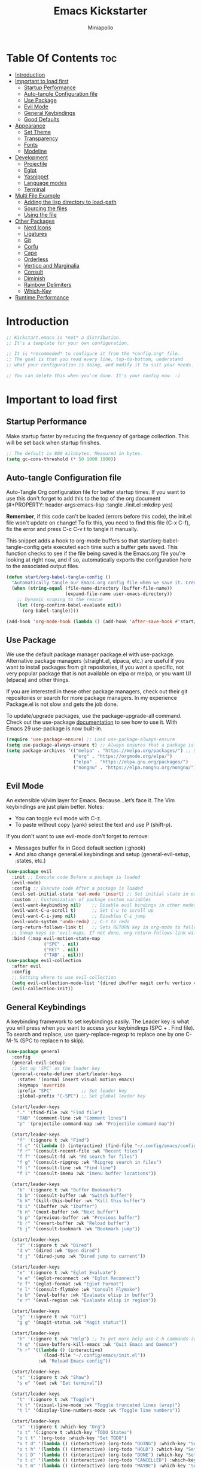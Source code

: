 #+Title: Emacs Kickstarter
#+Author: Miniapollo
#+Description: A starting point for Gnu Emacs with good defaults and packages that most people may want to use.
#+PROPERTY: header-args:emacs-lisp :tangle ./init.el :mkdirp yes
#+Startup: showeverything
#+Options: toc:3

* Table Of Contents :toc:
- [[#introduction][Introduction]]
- [[#important-to-load-first][Important to load first]]
  - [[#startup-performance][Startup Performance]]
  - [[#auto-tangle-configuration-file][Auto-tangle Configuration file]]
  - [[#use-package][Use Package]]
  - [[#evil-mode][Evil Mode]]
  - [[#general-keybindings][General Keybindings]]
  - [[#good-defaults][Good Defaults]]
- [[#appearance][Appearance]]
  - [[#set-theme][Set Theme]]
  - [[#transparency][Transparency]]
  - [[#fonts][Fonts]]
  - [[#modeline][Modeline]]
- [[#development][Development]]
  - [[#projectile][Projectile]]
  - [[#eglot][Eglot]]
  - [[#yasnippet][Yasnippet]]
  - [[#language-modes][Language modes]]
  - [[#terminal][Terminal]]
- [[#multi-file-example][Multi File Example]]
  - [[#adding-the-lisp-directory-to-load-path][Adding the lisp directory to load-path]]
  - [[#sourcing-the-files][Sourcing the files]]
  - [[#using-the-file][Using the file]]
- [[#other-packages][Other Packages]]
  - [[#nerd-icons][Nerd Icons]]
  - [[#ligatures][Ligatures]]
  - [[#git][Git]]
  - [[#corfu][Corfu]]
  - [[#cape][Cape]]
  - [[#orderless][Orderless]]
  - [[#vertico-and-marginalia][Vertico and Marginalia]]
  - [[#consult][Consult]]
  - [[#diminish][Diminish]]
  - [[#rainbow-delimiters][Rainbow Delimiters]]
  - [[#which-key][Which-Key]]
- [[#runtime-performance][Runtime Performance]]

* Introduction
#+begin_src emacs-lisp
    ;; Kickstart.emacs is *not* a distribution.
    ;; It's a template for your own configuration.

    ;; It is *recommeded* to configure it from the *config.org* file.
    ;; The goal is that you read every line, top-to-bottom, understand
    ;; what your configuration is doing, and modify it to suit your needs.

    ;; You can delete this when you're done. It's your config now. :)
#+end_src

* Important to load first
** Startup Performance
Make startup faster by reducing the frequency of garbage
collection. This will be set back when startup finishes.
#+begin_src emacs-lisp
    ;; The default is 800 kilobytes. Measured in bytes.
    (setq gc-cons-threshold (* 50 1000 1000))
#+end_src

** Auto-tangle Configuration file
Auto-Tangle Org configuration file for better startup times.  If you
want to use this don't forget to add this to the top of the org
document (#+PROPERTY: header-args:emacs-lisp :tangle ./init.el :mkdirp
yes)

*Remember*, if this code can't be loaded (errors before this code),
the init.el file won't update on change!  To fix this, you need to
find this file (C-x C-f), fix the error and press C-c C-v t to tangle
it manually.

This snippet adds a hook to org-mode buffers so that
start/org-babel-tangle-config gets executed each time such a buffer
gets saved.  This function checks to see if the file being saved is
the Emacs.org file you’re looking at right now, and if so,
automatically exports the configuration here to the associated output
files.
#+begin_src emacs-lisp
    (defun start/org-babel-tangle-config ()
      "Automatically tangle our Emacs.org config file when we save it. Credit to Emacs From Scratch for this one!"
      (when (string-equal (file-name-directory (buffer-file-name))
                          (expand-file-name user-emacs-directory))
        ;; Dynamic scoping to the rescue
        (let ((org-confirm-babel-evaluate nil))
          (org-babel-tangle))))

    (add-hook 'org-mode-hook (lambda () (add-hook 'after-save-hook #'start/org-babel-tangle-config)))
#+end_src

** Use Package
We use the default package manager package.el with
use-package. Alternative package managers (straight.el, elpaca, etc.)
are useful if you want to install packages from git repositories, if
you want a specific, not very popular package that is not available on
elpa or melpa, or you want UI (elpaca) and other things.

If you are interested in these other package managers, check out their
git repositories or search for more package managers.  In my
experience Package.el is not slow and gets the job done.

To update/upgrade packages, use the package-upgrade-all command.
Check out the use-package [[https://www.gnu.org/software/emacs/manual/use-package.html][documentation]] to see how to use it. With
Emacs 29 use-package is now built-in.
#+begin_src emacs-lisp
    (require 'use-package-ensure) ;; Load use-package-always-ensure
    (setq use-package-always-ensure t) ;; Always ensures that a package is installed
    (setq package-archives '(("melpa" . "https://melpa.org/packages/") ;; Sets default package repositories
                             ("org" . "https://orgmode.org/elpa/")
                             ("elpa" . "https://elpa.gnu.org/packages/")
                             ("nongnu" . "https://elpa.nongnu.org/nongnu/"))) ;; For Eat Terminal
#+end_src

** Evil Mode
An extensible vi/vim layer for Emacs. Because…let’s face it. The Vim
keybindings are just plain better. Notes:
- You can toggle evil mode with C-z.
- To paste without copy (yank) select the text and use P (shift-p).

If you don't want to use evil-mode don't forget to remove:
- Messages buffer fix in Good default section (:ghook)
- And also change general.el keybindings and setup
  (general-evil-setup, :states, etc.)
#+begin_src emacs-lisp
    (use-package evil
      :init ;; Execute code Before a package is loaded
      (evil-mode)
      :config ;; Execute code After a package is loaded
      (evil-set-initial-state 'eat-mode 'insert) ;; Set initial state in eat terminal to insert mode
      :custom ;; Customization of package custom variables
      (evil-want-keybinding nil)    ;; Disable evil bindings in other modes (It's not consistent and not good)
      (evil-want-C-u-scroll t)      ;; Set C-u to scroll up
      (evil-want-C-i-jump nil)      ;; Disables C-i jump
      (evil-undo-system 'undo-redo) ;; C-r to redo
      (org-return-follows-link t)   ;; Sets RETURN key in org-mode to follow links
      ;; Unmap keys in 'evil-maps. If not done, org-return-follows-link will not work
      :bind (:map evil-motion-state-map
                  ("SPC" . nil)
                  ("RET" . nil)
                  ("TAB" . nil)))
    (use-package evil-collection
      :after evil
      :config
      ;; Setting where to use evil-collection
      (setq evil-collection-mode-list '(dired ibuffer magit corfu vertico consult))
      (evil-collection-init))
#+end_src

** General Keybindings
A keybinding framework to set keybindings easily. The Leader key is
what you will press when you want to access your keybindings (SPC + . Find file).
To search and replace, use query-replace-regexp to
replace one by one C-M-% (SPC to replace n to skip).
#+begin_src emacs-lisp
    (use-package general
      :config
      (general-evil-setup)
      ;; Set up 'SPC' as the leader key
      (general-create-definer start/leader-keys
        :states '(normal insert visual motion emacs)
        :keymaps 'override
        :prefix "SPC"           ;; Set leader key
        :global-prefix "C-SPC") ;; Set global leader key

      (start/leader-keys
        "." '(find-file :wk "Find file")
        "TAB" '(comment-line :wk "Comment lines")
        "p" '(projectile-command-map :wk "Projectile command map"))

      (start/leader-keys
        "f" '(:ignore t :wk "Find")
        "f c" '((lambda () (interactive) (find-file "~/.config/emacs/config.org")) :wk "Edit emacs config")
        "f r" '(consult-recent-file :wk "Recent files")
        "f f" '(consult-fd :wk "Fd search for files")
        "f g" '(consult-ripgrep :wk "Ripgrep search in files")
        "f l" '(consult-line :wk "Find line")
        "f i" '(consult-imenu :wk "Imenu buffer locations"))

      (start/leader-keys
        "b" '(:ignore t :wk "Buffer Bookmarks")
        "b b" '(consult-buffer :wk "Switch buffer")
        "b k" '(kill-this-buffer :wk "Kill this buffer")
        "b i" '(ibuffer :wk "Ibuffer")
        "b n" '(next-buffer :wk "Next buffer")
        "b p" '(previous-buffer :wk "Previous buffer")
        "b r" '(revert-buffer :wk "Reload buffer")
        "b j" '(consult-bookmark :wk "Bookmark jump"))

      (start/leader-keys
        "d" '(:ignore t :wk "Dired")
        "d v" '(dired :wk "Open dired")
        "d j" '(dired-jump :wk "Dired jump to current"))

      (start/leader-keys
        "e" '(:ignore t :wk "Eglot Evaluate")
        "e e" '(eglot-reconnect :wk "Eglot Reconnect")
        "e f" '(eglot-format :wk "Eglot Format")
        "e l" '(consult-flymake :wk "Consult Flymake")
        "e b" '(eval-buffer :wk "Evaluate elisp in buffer")
        "e r" '(eval-region :wk "Evaluate elisp in region"))

      (start/leader-keys
        "g" '(:ignore t :wk "Git")
        "g g" '(magit-status :wk "Magit status"))

      (start/leader-keys
        "h" '(:ignore t :wk "Help") ;; To get more help use C-h commands (describe variable, function, etc.)
        "h q" '(save-buffers-kill-emacs :wk "Quit Emacs and Daemon")
        "h r" '((lambda () (interactive)
                  (load-file "~/.config/emacs/init.el"))
                :wk "Reload Emacs config"))

      (start/leader-keys
        "s" '(:ignore t :wk "Show")
        "s e" '(eat :wk "Eat terminal"))

      (start/leader-keys
        "t" '(:ignore t :wk "Toggle")
        "t t" '(visual-line-mode :wk "Toggle truncated lines (wrap)")
        "t l" '(display-line-numbers-mode :wk "Toggle line numbers"))

      (start/leader-keys
        "o" '(:ignore t :which-key "Org")
        "o t" '(:ignore t :which-key "TODO States")
        "o t t" '(org-todo :which-key "Set TODO")
        "o t d" '(lambda () (interactive) (org-todo "DOING") :which-key "Set DOING")
        "o t h" '(lambda () (interactive) (org-todo "HOLD") :which-key "Set HOLD")
        "o t D" '(lambda () (interactive) (org-todo "DONE") :which-key "Set DONE")
        "o t c" '(lambda () (interactive) (org-todo "CANCELLED") :which-key "Set CANCELLED")
        "o t m" '(lambda () (interactive) (org-todo "MAYBE") :which-key "Set MAYBE"))

      (start/leader-keys
        "o a" '(:ignore t :wk "Org Agenda")
        "o a c" '(org-capture :wk "Capture")
        "o a a" '(org-agenda :wk "Agenda")

        "o r" '(:ignore t :wk "Org Roam")
        "o r l" '(org-roam-buffer-toggle :wk "Toggle Buffer")
        "o r f" '(org-roam-node-find :wk "Find Node")
        "o r i" '(org-roam-node-insert :wk "Insert Node")
        "o r c" '(org-roam-capture :wk "Capture")
        "o r g" '(org-roam-graph :wk "Graph"))

      (start/leader-keys
        "o d" '(:ignore t :wk "Org Roam Dailies")
        "o d t" '(org-roam-dailies-capture-today :wk "Capture Today")
        "o d y" '(org-roam-dailies-capture-yesterday :wk "Capture Yesterday")
        "o d d" '(org-roam-dailies-goto-date :wk "Go-to Date")
        "o d T" '(org-roam-dailies-goto-today :wk "Go-to Today")
        "o d Y" '(org-roam-dailies-goto-yesterday :wk "Go-to Yesterday")))
#+end_src

** Good Defaults
#+begin_src emacs-lisp
    (use-package emacs
      :custom
      (menu-bar-mode nil)         ;; Disable the menu bar
      (scroll-bar-mode nil)       ;; Disable the scroll bar
      (tool-bar-mode nil)         ;; Disable the tool bar
      ;;(inhibit-startup-screen t)  ;; Disable welcome screen

      (delete-selection-mode t)   ;; Select text and delete it by typing.
      (electric-indent-mode nil)  ;; Turn off the weird indenting that Emacs does by default.
      (electric-pair-mode t)      ;; Turns on automatic parens pairing

      (blink-cursor-mode nil)     ;; Don't blink cursor
      (global-auto-revert-mode t) ;; Automatically reload file and show changes if the file has changed

      ;;(dired-kill-when-opening-new-dired-buffer t) ;; Dired don't create new buffer
      ;;(recentf-mode t) ;; Enable recent file mode

      ;;(global-visual-line-mode t)           ;; Enable truncated lines
      (display-line-numbers-type 'relative) ;; Relative line numbers
      (global-display-line-numbers-mode t)  ;; Display line numbers

      (mouse-wheel-progressive-speed nil) ;; Disable progressive speed when scrolling
      (scroll-conservatively 10) ;; Smooth scrolling
      ;;(scroll-margin 8)

      (tab-width 4)

      (make-backup-files nil) ;; Stop creating ~ backup files
      (auto-save-default nil) ;; Stop creating # auto save files
      :hook
      (prog-mode . (lambda () (hs-minor-mode t))) ;; Enable folding hide/show globally
      :config
      ;; Move customization variables to a separate file and load it, avoid filling up init.el with unnecessary variables
      (setq custom-file (locate-user-emacs-file "custom-vars.el"))
      (load custom-file 'noerror 'nomessage)
      :bind (
             ([escape] . keyboard-escape-quit) ;; Makes Escape quit prompts (Minibuffer Escape)
             )
      ;; Fix general.el leader key not working instantly in messages buffer with evil mode
      :ghook ('after-init-hook
              (lambda (&rest _)
                (when-let ((messages-buffer (get-buffer "*Messages*")))
                  (with-current-buffer messages-buffer
                    (evil-normalize-keymaps))))
              nil nil t)
      )
#+end_src

* Appearance
** Set Theme
Set gruvbox theme, if you want some themes try out doom-themes. Use
consult-theme to easily try out themes (*Epilepsy* Warning).
#+begin_src emacs-lisp
    ;; (use-package gruvbox-theme
    ;;   :config
    ;;   (load-theme 'gruvbox-dark-medium t)) ;; We need to add t to trust this package
    (use-package catppuccin-theme)
    (load-theme 'catppuccin :no-confirm) ;; We need to add t to trust this package
    (setq catppuccin-flavor 'frappe)
    (catppuccin-reload)
#+end_src

** Transparency
With version 29, true transparency has been added.
#+begin_src emacs-lisp
    (add-to-list 'default-frame-alist '(alpha-background . 100)) ;; For all new frames henceforth
#+end_src

** Fonts
*** Setting fonts
#+begin_src emacs-lisp
;;       (set-face-attribute 'default nil
;;                           :font "VictorMono NFM" ;; Set your favorite type of font or download JetBrains Mono
;;                           :height 110
;;                           :weight 'regular)
;;       ;; This sets the default font on all graphical frames created after restarting Emacs.
;;       ;; Does the same thing as 'set-face-attribute default' above, but emacsclient fonts
;;       ;; are not right unless I also add this method of setting the default font.
;;
;;       (add-to-list 'default-frame-alist '(font . "VictorMono NFM")) ;; Set your favorite font
;;       (setq-default line-spacing 0.12)

    (set-face-attribute 'default nil
                        :font "FiraCode Nerd Font Mono" ;; Set your favorite type of font
                        :height 110
                        :weight 'regular)

    ;; Set default font for new frames
    (add-to-list 'default-frame-alist '(font . "FiraCode Nerd Font Mono"))

    ;; Set line spacing
    (setq-default line-spacing 0.12)

    ;; Set fonts for specific faces
    (set-face-attribute 'italic nil
                        :font "Fira Code Italic" ;; Adjust as necessary
                        :weight 'regular)

    (set-face-attribute 'bold nil
                        :font "FiraCode Nerd Font Mono Bold" ;; Adjust as necessary
                        :weight 'bold)
#+end_src

*** Zooming In/Out
You can use the bindings C-+ C-- for zooming in/out. You can also use
CTRL plus the mouse wheel for zooming in/out.
#+begin_src emacs-lisp
    (use-package emacs
      :bind
      ("C-+" . text-scale-increase)
      ("C--" . text-scale-decrease)
      ("<C-wheel-up>" . text-scale-increase)
      ("<C-wheel-down>" . text-scale-decrease))
#+end_src

** Modeline
Replace the default modeline with a prettier more useful.
#+begin_src emacs-lisp
    (use-package doom-modeline
      :init (doom-modeline-mode 1)
      :custom
      (doom-modeline-height 25)     ;; Sets modeline height
      (doom-modeline-bar-width 5)   ;; Sets right bar width
      (doom-modeline-persp-name t)  ;; Adds perspective name to modeline
      (doom-modeline-persp-icon t)) ;; Adds folder icon next to persp name
#+end_src

* Development
** Projectile
Project interaction library for Emacs.
#+begin_src emacs-lisp
    (use-package projectile
      :init
      (projectile-mode)
      :custom
      (projectile-run-use-comint-mode t) ;; Interactive run dialog when running projects inside emacs (like giving input)
      (projectile-switch-project-action #'projectile-dired) ;; Open dired when switching to a project
      (projectile-project-search-path '("~/projects/" "~/work/"))) ;; . 1 means only search the first subdirectory level for projects
    ;; Use Bookmarks for smaller, not standard projects
#+end_src

** Eglot
Language Server Protocol Support for Emacs. The built-in is now Eglot
(with emacs 29).

Eglot is fast and minimal, but requires manual setup for LSP servers
(downloading).  For more [[https://www.gnu.org/software/emacs/manual/html_mono/eglot.html][information how to use.]] One alternative to
Eglot is Lsp-mode, check out the [[https://github.com/MiniApollo/kickstart.emacs/wiki][project wiki]] page for more
information.

Eglot is easy to set up, but the only difficult part is downloading
and setting up the lsp servers.  After that just add a hook with
eglot-ensure to automatically start eglot for a given file type. And
you are done.

As an example to use C, C++ you need to install clangd(or ccls) and
uncomment the following lines. Now the language server will start
automatically when opening any c,c++ file.

A harder example is Lua. Download the lua-language-server from their
git repository, make the lua-language-server file executable at
lua-language-server/bin.  Uncomment the following lines and change the
path to the language server executable. Now the language server will
work.  Or add the lua-language-server executable to your path.

If you can use a package manager just install the lsp server and add a
hook.  Use visual block to uncomment easily in Org documents (C-v).
#+begin_src emacs-lisp
    ;;(use-package eglot
    ;;  :ensure nil ;; Don't install eglot because it's now built-in
    ;;  :hook ((c-mode c++-mode ;; Autostart lsp servers for a given mode
    ;;                 lua-mode) ;; Lua-mode needs to be installed
    ;;         . eglot-ensure)
    ;;  :custom
    ;;  ;; Good default
    ;;  (eglot-events-buffer-size 0) ;; No event buffers (Lsp server logs)
    ;;  (eglot-autoshutdown t);; Shutdown unused servers.
    ;;  (eglot-report-progress nil) ;; Disable lsp server logs (Don't show lsp messages at the bottom, java)
    ;;  ;; Manual lsp servers
    ;;  :config
    ;;  (add-to-list 'eglot-server-programs
    ;;               `(lua-mode . ("PATH_TO_THE_LSP_FOLDER/bin/lua-language-server" "-lsp"))) ;; Adds our lua lsp server to eglot's server list
    ;;  )
#+end_src

** Yasnippet
A template system for Emacs. And yasnippet-snippets is a snippet
collection package.  To use it write out the full keyword (or use
autocompletion) and press Tab.
#+begin_src emacs-lisp
    (use-package yasnippet-snippets
      :hook (prog-mode . yas-minor-mode))
#+end_src

** Language modes
It's not required for every language like C,C++,C#,Java,Javascript
etc. to install language mode packages, but for more specific
languages it is necessary for syntax highlighting.  If you want to use
TreeSitter, check out this [[https://www.masteringemacs.org/article/how-to-get-started-tree-sitter][website]] or try out [[https://github.com/renzmann/treesit-auto][Treesit-auto]].  Currently
it's tedious to use Treesitter, because emacs has not yet fully
migrated to it.
*** Lua mode
Example, how to setup a language mode (if you don't want it, feel free
to delete it).  Use SPC-tab to uncomment the lines.
# #+begin_src emacs-lisp
#     (use-package lua-mode
#       :mode "\\.lua\\'") ;; Only start in a lua file
# #+end_src

*** Org Mode
Org mode is one of the things that emacs is loved for.  Once you've
used it for a bit, you'll understand why people love it. Even reading
about it can be inspiring!  For example, this document is effectively
the source code and descriptions bound into the one document, much
like the literate programming ideas that Donald Knuth made famous.
#+begin_src emacs-lisp
    (use-package org
      :ensure t
      :hook
      (org-mode . org-indent-mode) ;; Indent text
      (org-mode . visual-line-mode)
      :custom
      (org-edit-src-content-indentation 4) ;; Set src block automatic indent to 4 instead of 2.
      (org-return-follows-link t))

    ;; Ensure inline images are displayed when opening an Org file
    (setq org-startup-with-inline-images t)
    ;; Function to display images
    (defun display-inline-images ()
      "Display inline images in the buffer."
      (org-display-inline-images))
    ;; Add the display function to the Org mode hook
    (add-hook 'org-mode-hook 'display-inline-images)

    ;; Set Org directory
    (setq org-directory "~/org/")

    ;; Recursive function to find all .org files in a directory
    (defun my/org-agenda-files-recursive (directory)
      "Recursively find all .org files in DIRECTORY."
      (let ((org-file-list '()))
        (dolist (file (directory-files-recursively directory "\\.org$"))
          (setq org-file-list (append org-file-list (list file))))
        org-file-list))

    (setq org-agenda-files (my/org-agenda-files-recursive "~/org/org-roam/"))

    ;; Customize agenda prefix format
    (setq org-agenda-prefix-format
          '((agenda . " %i %?-12t% s")  ; remove file name
            (todo . " %i ")
            (tags . " %i ")
            (search . " %i ")))

    ;; Define TODO keywords and their faces
    (setq org-todo-keywords
          '((sequence "TODO(t)" "DOING(d)" "HOLD(h)" "|" "DONE(D)" "CANCELLED(c)" "MAYBE(m)")))

    (setq org-todo-keyword-faces
          '(("DOING" . "yellow")
            ("HOLD" . "magenta")
            ("CANCELLED" . "red")
            ("MAYBE" . "orange")))

    ;; Set default notes file
    (setq org-default-notes-file (concat org-directory "/inbox.org"))

    ;; Define capture templates
    (setq org-capture-templates
          '(("t" "Blank Todo [inbox]" entry
             (file+headline "~/org/inbox.org" "Tasks")
             "* TODO %i%?")
            ("w" "Work Todo [work]" entry
             (file+headline "~/org/work.org" "Work")
             "* TODO %i%?")
            ("p" "Personal Todo [personal]" entry
             (file+headline "~/org/personal.org" "Personal")
             "* TODO %i%?")))

    ;; Conceal emphasis markers for bold and italic text
    (setq org-hide-emphasis-markers t)

    ;; Customize the appearance of inline code
    (custom-set-faces
     '(org-code ((t (:background "#45475a" :foreground "#c6d0f5" :family "monospace" :slant italic)))))

    (custom-set-faces
     '(org-emphasis ((t (:inherit default :foreground nil :background nil))))
     '(org-bold ((t (:weight bold :foreground "#f2cdcd" :background nil))))
     '(org-italic ((t (:slant italic :foreground "#c6d0f5" :background nil)))))

    (defface org-block-note
      '((t (:background "#F9E2AF" :foreground "#000000")))
      "Face for Note blocks in Org mode.")

    (defface org-block-warn
      '((t (:background "#F38BA8" :foreground "#000000")))
      "Face for Warn blocks in Org mode.")

    (defface org-block-important
      '((t (:background "#A6E3A1" :foreground "#000000")))
      "Face for Important blocks in Org mode.")

    (defun my/org-add-custom-block-faces ()
      (font-lock-add-keywords nil
                              '(("\\(#\\+begin_note\\|#\\+end_note\\)" 1 'org-block-note prepend)
                                ("\\(#\\+begin_warn\\|#\\+end_warn\\)" 1 'org-block-warn prepend)
                                ("\\(#\\+begin_important\\|#\\+end_important\\)" 1 'org-block-important prepend)
                                ("\\(#\\+begin_note\\)[ \t]*\\(.*\\)"
                                 (1 'org-block-note prepend)
                                 (2 'org-block-note prepend))
                                ("\\(#\\+begin_warn\\)[ \t]*\\(.*\\)"
                                 (1 'org-block-warn prepend)
                                 (2 'org-block-warn prepend))
                                ("\\(#\\+begin_important\\)[ \t]*\\(.*\\)"
                                 (1 'org-block-important prepend)
                                 (2 'org-block-important prepend)))
                              t)
      (font-lock-add-keywords nil
                              '(("\\(#\\+begin_note\\)\\(.\\|\n\\)*?\\(#\\+end_note\\)"
                                 (0 'org-block-note prepend))
                                ("\\(#\\+begin_warn\\)\\(.\\|\n\\)*?\\(#\\+end_warn\\)"
                                 (0 'org-block-warn prepend))
                                ("\\(#\\+begin_important\\)\\(.\\|\n\\)*?\\(#\\+end_important\\)"
                                 (0 'org-block-important prepend)))
                              t)
      (font-lock-flush))

    (add-hook 'org-mode-hook 'my/org-add-custom-block-faces)
#+end_src

**** Org Roam
#+begin_src emacs-lisp
    ;;   (use-package org-roam
    ;;     :ensure t
    ;;     :init
    ;;     (setq org-roam-v2-ack t)
    ;;     :custom
    ;;     (org-roam-directory (file-truename "~/org/org-roam/"))
    ;;     (org-roam-completion-everywhere t)
    ;;     :config
    ;;     (org-roam-db-autosync-mode))
    (use-package org-roam
      :ensure t
      :custom
      (org-roam-directory (file-truename "~/org/org-roam/"))
      :config
      ;; If you're using a vertical completion framework, you might want a more informative completion interface
      (setq org-roam-node-display-template (concat "${title:*} " (propertize "${tags:10}" 'face 'org-tag)))
      (org-roam-db-autosync-mode)
      ;; If using org-roam-protocol
      (require 'org-roam-protocol))
#+end_src

**** Table of Contents
#+begin_src emacs-lisp
    (use-package toc-org
      :commands toc-org-enable
      :hook (org-mode . toc-org-mode))
#+end_src

**** Org Superstar
Prettify headings and plain lists in Org mode. Modern version of
org-bullets.
#+begin_src emacs-lisp
    (use-package org-superstar
      :after org
      :hook (org-mode . org-superstar-mode))
#+end_src

**** Source Code Block Tag Expansion
Org-tempo is not a separate package but a module within org that can
be enabled.  Org-tempo allows for '<s' followed by TAB to expand to a
begin_src tag.
#+begin_src emacs-lisp
    (use-package org-tempo
      :ensure nil
      :after org)
#+end_src

** Terminal
*** Eat
Eat(Emulate A Terminal) is a terminal emulator within Emacs. It's
more portable and less overhead for users over like vterm or eshell.
We setup eat with eshell, if you want to use bash, zsh etc., check out
their git [[https://codeberg.org/akib/emacs-eat][repository]] how to do it.
#+begin_src emacs-lisp
    (use-package eat
      :hook ('eshell-load-hook #'eat-eshell-mode))
#+end_src

* Multi File Example
** Adding the lisp directory to load-path
Adds the lisp directory to emacs's load path to search for elisp
files. This is necessary, because emacs does not search the entire
user-emacs-directory. The directory name can be anything, just add it
to the load-path.
#+begin_src emacs-lisp
    ;; (add-to-list 'load-path (expand-file-name "lisp" user-emacs-directory))
#+end_src

** Sourcing the files
To use the elisp files we need to load it.
Notes:
- Don't forget the file and the provide name needs to be the same.
- When naming elisp files, functions, it is recommended to use a group
  name (e.g init-, start- or any custom name), so it does not get
  mixed up with other names, functions.
#+begin_src emacs-lisp
    ;; (require 'start-multiFileExample)
#+end_src

** Using the file
And now we can use everything from that file.
#+begin_src emacs-lisp
    ;; (start/hello)
#+end_src

* Other Packages
All the package setups that don't need much tweaking.
** Nerd Icons
For icons and more helpful UI. This is an icon set that can be used
with dired, ibuffer and other Emacs programs.

Don't forget to use nerd-icons-install-fonts.

We use Nerd icons because it has more, better icons and all-the-icons
only supports GUI.  While nerd-icons supports both GUI and TUI.
#+begin_src emacs-lisp
    (use-package nerd-icons
      :if (display-graphic-p))

    (use-package nerd-icons-dired
      :hook (dired-mode . (lambda () (nerd-icons-dired-mode t))))

    (use-package nerd-icons-ibuffer
      :hook (ibuffer-mode . nerd-icons-ibuffer-mode))
#+end_src

** Ligatures

#+begin_src emacs-lisp 
    (use-package ligature
      :config
      ;; Enable the "www" ligature in every possible major mode
      (ligature-set-ligatures 't '("www"))
      ;; Enable traditional ligature support in eww-mode, if the
      ;; `variable-pitch' face supports it
      (ligature-set-ligatures 'eww-mode '("ff" "fi" "ffi"))
      ;; Enable all Cascadia and Fira Code ligatures in programming modes
      (ligature-set-ligatures 't
                              '(;; == === ==== => =| =>>=>=|=>==>> ==< =/=//=// =~
                                ;; =:= =!=
                                ("=" (rx (+ (or ">" "<" "|" "/" "~" ":" "!" "="))))
                                ;; ;; ;;;
                                (";" (rx (+ ";")))
                                ;; && &&&
                                ("&" (rx (+ "&")))
                                ;; !! !!! !. !: !!. != !== !~
                                ("!" (rx (+ (or "=" "!" "\." ":" "~"))))
                                ;; ?? ??? ?:  ?=  ?.
                                ("?" (rx (or ":" "=" "\." (+ "?"))))
                                ;; %% %%%
                                ("%" (rx (+ "%")))
                                ;; |> ||> |||> ||||> |] |} || ||| |-> ||-||
                                ;; |->>-||-<<-| |- |== ||=||
                                ;; |==>>==<<==<=>==//==/=!==:===>
                                ("|" (rx (+ (or ">" "<" "|" "/" ":" "!" "}" "\]"
                                                "-" "=" ))))
                                ;; \\ \\\ \/
                                ("\\" (rx (or "/" (+ "\\"))))
                                ;; ++ +++ ++++ +>
                                ("+" (rx (or ">" (+ "+"))))
                                ;; :: ::: :::: :> :< := :// ::=
                                (":" (rx (or ">" "<" "=" "//" ":=" (+ ":"))))
                                ;; // /// //// /\ /* /> /===:===!=//===>>==>==/
                                ("/" (rx (+ (or ">"  "<" "|" "/" "\\" "\*" ":" "!"
                                                "="))))
                                ;; .. ... .... .= .- .? ..= ..<
                                ("\." (rx (or "=" "-" "\?" "\.=" "\.<" (+ "\."))))
                                ;; -- --- ---- -~ -> ->> -| -|->-->>->--<<-|
                                ("-" (rx (+ (or ">" "<" "|" "~" "-"))))
                                ;; *> */ *)  ** *** ****
                                ("*" (rx (or ">" "/" ")" (+ "*"))))
                                ;; www wwww
                                ("w" (rx (+ "w")))
                                ;; <> <!-- <|> <: <~ <~> <~~ <+ <* <$ </  <+> <*>
                                ;; <$> </> <|  <||  <||| <|||| <- <-| <-<<-|-> <->>
                                ;; <<-> <= <=> <<==<<==>=|=>==/==//=!==:=>
                                ;; << <<< <<<<
                                ("<" (rx (+ (or "\+" "\*" "\$" "<" ">" ":" "~"  "!"
                                                "-"  "/" "|" "="))))
                                ;; >: >- >>- >--|-> >>-|-> >= >== >>== >=|=:=>>
                                ;; >> >>> >>>>
                                (">" (rx (+ (or ">" "<" "|" "/" ":" "=" "-"))))
                                ;; #: #= #! #( #? #[ #{ #_ #_( ## ### #####
                                ("#" (rx (or ":" "=" "!" "(" "\?" "\[" "{" "_(" "_"
                                             (+ "#"))))
                                ;; ~~ ~~~ ~=  ~-  ~@ ~> ~~>
                                ("~" (rx (or ">" "=" "-" "@" "~>" (+ "~"))))
                                ;; __ ___ ____ _|_ __|____|_
                                ("_" (rx (+ (or "_" "|"))))
                                ;; Fira code: 0xFF 0x12
                                ("0" (rx (and "x" (+ (in "A-F" "a-f" "0-9")))))
                                ;; Fira code:
                                "Fl"  "Tl"  "fi"  "fj"  "fl"  "ft"
                                ;; The few not covered by the regexps.
                                "{|"  "[|"  "]#"  "(*"  "}#"  "$>"  "^="))
      ;; Enables ligature checks globally in all buffers. You can also do it
      ;; per mode with `ligature-mode'.
      (global-ligature-mode t))
#+end_src

** Git
*** Magit
Complete text-based user interface to Git.
#+begin_src emacs-lisp
    (use-package magit
      :commands magit-status)
#+end_src

*** Diff-hl
Highlights uncommitted changes on the left side of the window (area
also known as the "gutter"), allows you to jump between and revert
them selectively.
#+begin_src emacs-lisp
    (use-package diff-hl
      :hook ((dired-mode         . diff-hl-dired-mode-unless-remote)
             (magit-pre-refresh  . diff-hl-magit-pre-refresh)
             (magit-post-refresh . diff-hl-magit-post-refresh))
      :init
      (global-diff-hl-mode))
#+end_src

** Corfu
Enhances in-buffer completion with a small completion popup.

Corfu is a small package, which relies on the Emacs completion
facilities and concentrates on providing a polished completion.

For more configuration options check out their [[https://github.com/minad/corfu][git repository]].
Notes:
- To enter Orderless field separator, use M-SPC.
#+begin_src emacs-lisp
    (use-package corfu
      ;; Optional customizations
      :custom
      (corfu-cycle t)                ;; Enable cycling for `corfu-next/previous'
      (corfu-auto t)                 ;; Enable auto completion
      (corfu-auto-prefix 2)          ;; Minimum length of prefix for auto completion.
      (corfu-popupinfo-mode t)       ;; Enable popup information
      (corfu-popupinfo-delay 0.5)    ;; Lower popupinfo delay to 0.5 seconds from 2 seconds
      (corfu-separator ?\s)          ;; Orderless field separator, Use M-SPC to enter separator
      ;; (corfu-quit-at-boundary nil)   ;; Never quit at completion boundary
      ;; (corfu-quit-no-match nil)      ;; Never quit, even if there is no match
      ;; (corfu-preview-current nil)    ;; Disable current candidate preview
      ;; (corfu-preselect 'prompt)      ;; Preselect the prompt
      ;; (corfu-on-exact-match nil)     ;; Configure handling of exact matches
      ;; (corfu-scroll-margin 5)        ;; Use scroll margin
      (completion-ignore-case t)
      ;; Enable indentation+completion using the TAB key.
      ;; `completion-at-point' is often bound to M-TAB.
      (tab-always-indent 'complete)
      (corfu-preview-current nil) ;; Don't insert completion without confirmation
      ;; Recommended: Enable Corfu globally.  This is recommended since Dabbrev can
      ;; be used globally (M-/).  See also the customization variable
      ;; `global-corfu-modes' to exclude certain modes.
      :init
      (global-corfu-mode))

    (use-package nerd-icons-corfu
      :after corfu
      :init (add-to-list 'corfu-margin-formatters #'nerd-icons-corfu-formatter))
#+end_src

** Cape
Provides Completion At Point Extensions which can be used in
combination with Corfu, Company or the default completion UI.

Notes:
- The functions that are added later will be the first in the
  completion list.
- Take care when adding Capfs (Completion-at-point-functions) to the
  list since each of the Capfs adds a small runtime cost.

Read the [[https://github.com/minad/cape#configuration][configuration section]] in Cape's readme for more information.
#+begin_src emacs-lisp
    (use-package cape
      :after corfu
      :init
      ;; Add to the global default value of `completion-at-point-functions' which is
      ;; used by `completion-at-point'.  The order of the functions matters, the
      ;; first function returning a result wins.  Note that the list of buffer-local
      ;; completion functions takes precedence over the global list.
      ;; The functions that are added later will be the first in the list

      (add-to-list 'completion-at-point-functions #'cape-dabbrev) ;; Complete word from current buffers
      (add-to-list 'completion-at-point-functions #'cape-dict) ;; Dictionary completion
      (add-to-list 'completion-at-point-functions #'cape-file) ;; Path completion
      (add-to-list 'completion-at-point-functions #'cape-elisp-block) ;; Complete elisp in Org or Markdown mode
      (add-to-list 'completion-at-point-functions #'cape-keyword) ;; Keyword/Snipet completion

      ;;(add-to-list 'completion-at-point-functions #'cape-abbrev) ;; Complete abbreviation
      ;;(add-to-list 'completion-at-point-functions #'cape-history) ;; Complete from Eshell, Comint or minibuffer history
      ;;(add-to-list 'completion-at-point-functions #'cape-line) ;; Complete entire line from current buffer
      ;;(add-to-list 'completion-at-point-functions #'cape-elisp-symbol) ;; Complete Elisp symbol
      ;;(add-to-list 'completion-at-point-functions #'cape-tex) ;; Complete Unicode char from TeX command, e.g. \hbar
      ;;(add-to-list 'completion-at-point-functions #'cape-sgml) ;; Complete Unicode char from SGML entity, e.g., &alpha
      ;;(add-to-list 'completion-at-point-functions #'cape-rfc1345) ;; Complete Unicode char using RFC 1345 mnemonics
      )
#+end_src

** Orderless
Completion style that divides the pattern into space-separated
components, and matches candidates that match all of the components in
any order.

Recomended for packages like vertico, corfu.
#+begin_src emacs-lisp
    (use-package orderless
      :custom
      (completion-styles '(orderless basic))
      (completion-category-overrides '((file (styles basic partial-completion)))))
#+end_src

** Vertico and Marginalia
- Vertico: Provides a performant and minimalistic vertical completion
  UI based on the default completion system.
- Savehist: Saves completion history.
- Marginalia: Adds extra metadata for completions in the margins (like
  descriptions).
- Nerd-icons-completion: Adds icons to completion candidates using the
  built in completion metadata functions.

We use this packages, because they use emacs native functions. Unlike
Ivy or Helm.

One alternative is ivy and counsel, check out the [[https://github.com/MiniApollo/kickstart.emacs/wiki][project wiki]] for
more inforomation.
#+begin_src emacs-lisp
    (use-package vertico
      :init
      (vertico-mode))

    (savehist-mode) ;; Enables save history mode

    (use-package marginalia
      :after vertico
      :init
      (marginalia-mode))

    (use-package nerd-icons-completion
      :after marginalia
      :config
      (nerd-icons-completion-mode)
      :hook
      ('marginalia-mode-hook . 'nerd-icons-completion-marginalia-setup))
#+end_src

** Consult
Provides search and navigation commands based on the Emacs completion function.
Check out their [[https://github.com/minad/consult][git repository]] for more awesome functions.
#+begin_src emacs-lisp
    (use-package consult
      ;; Enable automatic preview at point in the *Completions* buffer. This is
      ;; relevant when you use the default completion UI.
      :hook (completion-list-mode . consult-preview-at-point-mode)
      :init
      ;; Optionally configure the register formatting. This improves the register
      ;; preview for `consult-register', `consult-register-load',
      ;; `consult-register-store' and the Emacs built-ins.
      (setq register-preview-delay 0.5
            register-preview-function #'consult-register-format)

      ;; Optionally tweak the register preview window.
      ;; This adds thin lines, sorting and hides the mode line of the window.
      (advice-add #'register-preview :override #'consult-register-window)

      ;; Use Consult to select xref locations with preview
      (setq xref-show-xrefs-function #'consult-xref
            xref-show-definitions-function #'consult-xref)
      :config
      ;; Optionally configure preview. The default value
      ;; is 'any, such that any key triggers the preview.
      ;; (setq consult-preview-key 'any)
      ;; (setq consult-preview-key "M-.")
      ;; (setq consult-preview-key '("S-<down>" "S-<up>"))

      ;; For some commands and buffer sources it is useful to configure the
      ;; :preview-key on a per-command basis using the `consult-customize' macro.
      ;; (consult-customize
      ;; consult-theme :preview-key '(:debounce 0.2 any)
      ;; consult-ripgrep consult-git-grep consult-grep
      ;; consult-bookmark consult-recent-file consult-xref
      ;; consult--source-bookmark consult--source-file-register
      ;; consult--source-recent-file consult--source-project-recent-file
      ;; :preview-key "M-."
      ;; :preview-key '(:debounce 0.4 any))

      ;; By default `consult-project-function' uses `project-root' from project.el.
      ;; Optionally configure a different project root function.
       ;;;; 1. project.el (the default)
      ;; (setq consult-project-function #'consult--default-project--function)
       ;;;; 2. vc.el (vc-root-dir)
      ;; (setq consult-project-function (lambda (_) (vc-root-dir)))
       ;;;; 3. locate-dominating-file
      ;; (setq consult-project-function (lambda (_) (locate-dominating-file "." ".git")))
       ;;;; 4. projectile.el (projectile-project-root)
      (autoload 'projectile-project-root "projectile")
      (setq consult-project-function (lambda (_) (projectile-project-root)))
       ;;;; 5. No project support
      ;; (setq consult-project-function nil)
      )
#+end_src

** Diminish
This package implements hiding or abbreviation of the modeline
displays (lighters) of minor-modes.

With this package installed, you can add ‘:diminish’ to any
use-package block to hide that particular mode in the modeline.
#+begin_src emacs-lisp
    (use-package diminish)
#+end_src

** Rainbow Delimiters
Adds colors to brackets.
#+begin_src emacs-lisp
    (use-package rainbow-delimiters
      :hook (prog-mode . rainbow-delimiters-mode))
#+end_src

** Which-Key
Which-key is a helper utility for keychords (which key to press).
#+begin_src emacs-lisp
    (use-package which-key
      :init
      (which-key-mode 1)
      :diminish
      :custom
      (which-key-side-window-location 'bottom)
      (which-key-sort-order #'which-key-key-order-alpha) ;; Same as default, except single characters are sorted alphabetically
      (which-key-sort-uppercase-first nil)
      (which-key-add-column-padding 1) ;; Number of spaces to add to the left of each column
      (which-key-min-display-lines 6)  ;; Increase the minimum lines to display, because the default is only 1
      (which-key-idle-delay 0.8)       ;; Set the time delay (in seconds) for the which-key popup to appear
      (which-key-max-description-length 25)
      (which-key-allow-imprecise-window-fit nil)) ;; Fixes which-key window slipping out in Emacs Daemon
#+end_src

* Runtime Performance
Dial the GC threshold back down so that garbage collection happens more frequently but in less time.
We also increase Read Process Output Max so emacs can read more data.
#+begin_src emacs-lisp
    ;; Make gc pauses faster by decreasing the threshold.
    (setq gc-cons-threshold (* 2 1000 1000))
    ;; Increase the amount of data which Emacs reads from the process
    (setq read-process-output-max (* 1024 1024)) ;; 1mb
#+end_src
